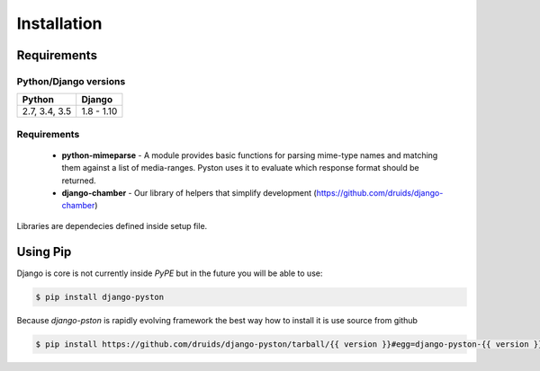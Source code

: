.. _installation:

Installation
============

Requirements
------------

Python/Django versions
^^^^^^^^^^^^^^^^^^^^^^

+-----------------+------------+
|  Python         | Django     |
+=================+============+
| 2.7, 3.4, 3.5   | 1.8 - 1.10 |
+-----------------+------------+


Requirements
^^^^^^^^^^^^

 * **python-mimeparse** - A module provides basic functions for parsing mime-type names and matching them against a list of media-ranges. Pyston uses it to evaluate which response format should be returned.
 * **django-chamber** - Our library of helpers that simplify development (https://github.com/druids/django-chamber)

Libraries are dependecies defined inside setup file.

Using Pip
---------

Django is core is not currently inside *PyPE* but in the future you will be able to use:

.. code-block:: console

    $ pip install django-pyston


Because *django-pston* is rapidly evolving framework the best way how to install it is use source from github

.. code-block:: console

    $ pip install https://github.com/druids/django-pyston/tarball/{{ version }}#egg=django-pyston-{{ version }}
